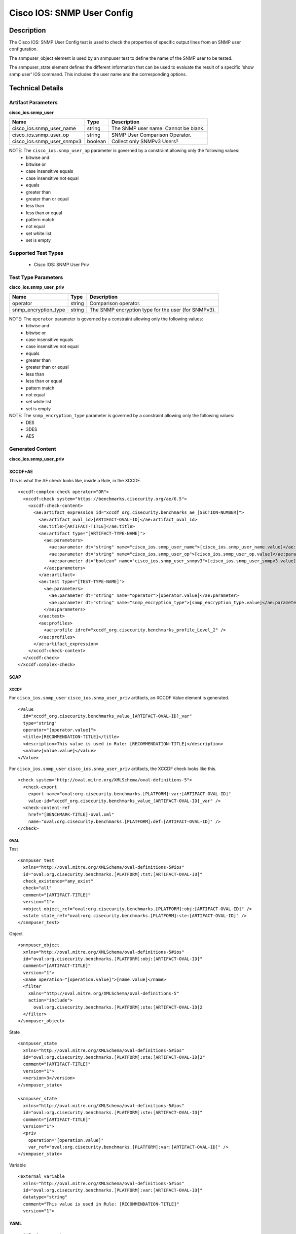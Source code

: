 Cisco IOS: SNMP User Config
===========================

Description
-----------

The Cisco IOS: SNMP User Config test is used to check the properties of specific output lines from an SNMP user configuration.

The snmpuser_object element is used by an snmpuser test to define the name of the SNMP user to be tested.

The snmpuser_state element defines the different information that can be used to evaluate the result of a specific 'show snmp user' IOS command. This includes the user name and the corresponding options. 

Technical Details
-----------------

Artifact Parameters
~~~~~~~~~~~~~~~~~~~

**cisco_ios.snmp_user**

========================== ======= ===========================================
Name                       Type    Description
========================== ======= ===========================================
cisco_ios.snmp_user_name   string  The SNMP user name. Cannot be blank.
cisco_ios.snmp_user_op     string  SNMP User Comparison Operator.
cisco_ios.snmp_user_snmpv3 boolean Collect only SNMPv3 Users?
========================== ======= ===========================================

NOTE: The ``cisco_ios.snmp_user_op`` parameter is governed by a constraint allowing only the following values:
  - bitwise and
  - bitwise or
  - case insensitive equals
  - case insensitive not equal
  - equals
  - greater than
  - greater than or equal
  - less than
  - less than or equal
  - pattern match
  - not equal
  - set white list
  - set is empty  

Supported Test Types
~~~~~~~~~~~~~~~~~~~~

  - Cisco IOS: SNMP User Priv

Test Type Parameters
~~~~~~~~~~~~~~~~~~~~

**cisco_ios.snmp_user_priv**

+-----------------------------+---------+------------------------------------+
| Name                        | Type    | Description                        |
+=============================+=========+====================================+
| operator                    | string  | Comparison operator.               |
+-----------------------------+---------+------------------------------------+
| snmp_encryption_type        | string  | The SNMP encryption type for the   |
|                             |         | user (for SNMPv3).                 |
+-----------------------------+---------+------------------------------------+

NOTE: The ``operator`` parameter is governed by a constraint allowing only the following values:
  - bitwise and
  - bitwise or
  - case insensitive equals
  - case insensitive not equal
  - equals
  - greater than
  - greater than or equal
  - less than
  - less than or equal
  - pattern match
  - not equal
  - set white list
  - set is empty
  
NOTE: The ``snmp_encryption_type`` parameter is governed by a constraint allowing only the following values:  
  - DES
  - 3DES
  - AES

Generated Content
~~~~~~~~~~~~~~~~~

**cisco_ios.snmp_user_priv**

XCCDF+AE
^^^^^^^^

This is what the AE check looks like, inside a Rule, in the XCCDF.

::

  <xccdf:complex-check operator="OR">
    <xccdf:check system="https://benchmarks.cisecurity.org/ae/0.5">
      <xccdf:check-content>
        <ae:artifact_expression id="xccdf_org.cisecurity.benchmarks_ae_[SECTION-NUMBER]">
          <ae:artifact_oval_id>[ARTIFACT-OVAL-ID]</ae:artifact_oval_id>
          <ae:title>[ARTIFACT-TITLE]</ae:title>
          <ae:artifact type="[ARTIFACT-TYPE-NAME]">
            <ae:parameters>
              <ae:parameter dt="string" name="cisco_ios.snmp_user_name">[cisco_ios.snmp_user_name.value]</ae:parameter>
              <ae:parameter dt="string" name="cisco_ios.snmp_user_op">[cisco_ios.snmp_user_op.value]</ae:parameter>
              <ae:parameter dt="boolean" name="cisco_ios.snmp_user_snmpv3">[cisco_ios.snmp_user_snmpv3.value]</ae:parameter>
            </ae:parameters>
          </ae:artifact>
          <ae:test type="[TEST-TYPE-NAME]">
            <ae:parameters>
              <ae:parameter dt="string" name="operator">[operator.value]</ae:parameter>
              <ae:parameter dt="string" name="snmp_encryption_type">[snmp_encryption_type.value]</ae:parameter>
            </ae:parameters>
          </ae:test>
          <ae:profiles>
            <ae:profile idref="xccdf_org.cisecurity.benchmarks_profile_Level_2" />
          </ae:profiles>
        </ae:artifact_expression>
      </xccdf:check-content>
    </xccdf:check>
  </xccdf:complex-check>   

SCAP
^^^^

XCCDF
'''''

For ``cisco_ios.snmp_user`` ``cisco_ios.snmp_user_priv`` artifacts, an XCCDF Value element is generated.

::

  <Value 
    id="xccdf_org.cisecurity.benchmarks_value_[ARTIFACT-OVAL-ID]_var"
    type="string"
    operator="[operator.value]">
    <title>[RECOMMENDATION-TITLE]</title>
    <description>This value is used in Rule: [RECOMMENDATION-TITLE]</description>
    <value>[value.value]</value>
  </Value>

For ``cisco_ios.snmp_user`` ``cisco_ios.snmp_user_priv`` artifacts, the XCCDF check looks like this.

::

  <check system="http://oval.mitre.org/XMLSchema/oval-definitions-5">
    <check-export 
      export-name="oval:org.cisecurity.benchmarks.[PLATFORM]:var:[ARTIFACT-OVAL-ID]"
      value-id="xccdf_org.cisecurity.benchmarks_value_[ARTIFACT-OVAL-ID]_var" />
    <check-content-ref 
      href="[BENCHMARK-TITLE]-oval.xml"
      name="oval:org.cisecurity.benchmarks.[PLATFORM]:def:[ARTIFACT-OVAL-ID]" />
  </check>

OVAL
''''

Test

::

  <snmpuser_test 
    xmlns="http://oval.mitre.org/XMLSchema/oval-definitions-5#ios"
    id="oval:org.cisecurity.benchmarks.[PLATFORM]:tst:[ARTIFACT-OVAL-ID]"
    check_existence="any_exist"
    check="all"
    comment="[ARTIFACT-TITLE]"
    version="1">
    <object object_ref="oval:org.cisecurity.benchmarks.[PLATFORM]:obj:[ARTIFACT-OVAL-ID]" />
    <state state_ref="oval:org.cisecurity.benchmarks.[PLATFORM]:ste:[ARTIFACT-OVAL-ID]" />
  </snmpuser_test>

Object

::

  <snmpuser_object 
    xmlns="http://oval.mitre.org/XMLSchema/oval-definitions-5#ios"
    id="oval:org.cisecurity.benchmarks.[PLATFORM]:obj:[ARTIFACT-OVAL-ID]"
    comment="[ARTIFACT-TITLE]"
    version="1">
    <name operation="[operation.value]">[name.value]</name>
    <filter 
      xmlns="http://oval.mitre.org/XMLSchema/oval-definitions-5"
      action="include">
        oval:org.cisecurity.benchmarks.[PLATFORM]:ste:[ARTIFACT-OVAL-ID]2
    </filter>
  </snmpuser_object>

State

::

  <snmpuser_state 
    xmlns="http://oval.mitre.org/XMLSchema/oval-definitions-5#ios"
    id="oval:org.cisecurity.benchmarks.[PLATFORM]:ste:[ARTIFACT-OVAL-ID]2"
    comment="[ARTIFACT-TITLE]"
    version="1">
    <version>3</version>
  </snmpuser_state>

  <snmpuser_state 
    xmlns="http://oval.mitre.org/XMLSchema/oval-definitions-5#ios"
    id="oval:org.cisecurity.benchmarks.[PLATFORM]:ste:[ARTIFACT-OVAL-ID]"
    comment="[ARTIFACT-TITLE]"
    version="1">
    <priv
      operation="[operation.value]"
      var_ref="oval:org.cisecurity.benchmarks.[PLATFORM]:var:[ARTIFACT-OVAL-ID]" />
  </snmpuser_state>

Variable

::

  <external_variable
    xmlns="http://oval.mitre.org/XMLSchema/oval-definitions-5#ios"
    id="oval:org.cisecurity.benchmarks.[PLATFORM]:var:[ARTIFACT-OVAL-ID]"
    datatype="string"
    comment="This value is used in Rule: [RECOMMENDATION-TITLE]"
    version="1">

YAML
^^^^

::

  artifact-expression:
    artifact-unique-id: "[ARTIFACT-OVAL-ID]"
    artifact-title: "[ARTIFACT-TITLE]"
    artifact:
      type: "[ARTIFACT-TYPE-NAME]"
      parameters:
        - parameter: 
            name: "cisco_ios.snmp_user_name"
            dt: "string"
            value: "[cisco_ios.snmp_user_name.value]"
        - parameter: 
            name: "cisco_ios.snmp_user_op"
            dt: "string"
            value: "[cisco_ios.snmp_user_op.value]"
        - parameter: 
            name: "cisco_ios.snmp_user_snmpv3"
            dt: boolean
            value: "[cisco_ios.snmp_user_snmpv3.value]"
    test:
      type: "[TEST-TYPE-NAME]"
      parameters:   
        - parameter: 
            name: "operator"
            dt: "string"
            value: "[operator.value]"
        - parameter: 
            name: "snmp_encryption_type"
            dt: "string"
            value: "[snmp_encryption_type.value]"

JSON
^^^^

::

  {
    "artifact-expression": {
      "artifact-unique-id": "[ARTIFACT-OVAL-ID]",
      "artifact-title": "[ARTIFACT-TITLE]",
      "artifact": {
        "type": "[ARTIFACT-TYPE-NAME]",
        "parameters": [
          {
            "parameter": {
              "name": "cisco_ios.snmp_user_name",
              "type": "string",
              "value": "[cisco_ios.snmp_user_name.value]"
            }
          },
          {
            "parameter": {
              "name": "cisco_ios.snmp_user_op",
              "type": "string",
              "value": "[cisco_ios.snmp_user_op.value]"
            }
          },
          {
            "parameter": {
              "name": "cisco_ios.snmp_user_snmpv3",
              "type": "boolean",
              "value": "[cisco_ios.snmp_user_snmpv3.value]"
            }
          }
        ]
      },
      "test": {
        "type": "[TEST-TYPE-NAME]",
        "parameters": [
          {
            "parameter": {
              "name": "operator",
              "type": "string",
              "value": "[operator.value]"
            }
          },
          {
            "parameter": {
              "name": "snmp_encryption_type",
              "type": "string",
              "value": "[snmp_encryption_type.value]"
            }
          }
        ]
      }
    }
  }
